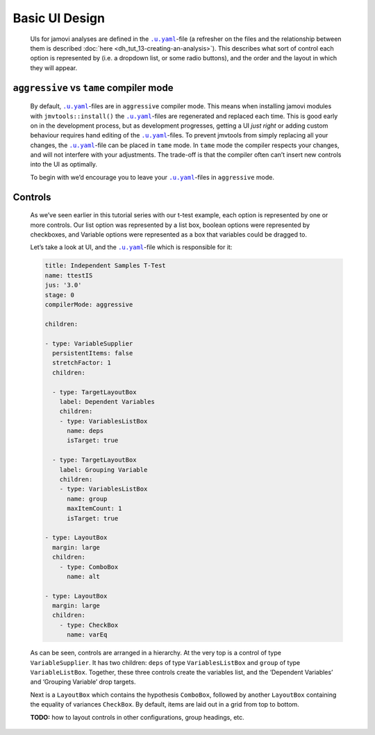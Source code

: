 .. sectionauthor:: Jonathon Love

===============
Basic UI Design
===============

   UIs for jamovi analyses are defined in the |uyaml|_-file (a refresher on the files and the relationship between them is described :doc:`here
   <dh_tut_13-creating-an-analysis>`). This describes what sort of control each option is represented by (i.e. a dropdown list, or some radio buttons),
   and the order and the layout in which they will appear.

``aggressive`` vs ``tame`` compiler mode
~~~~~~~~~~~~~~~~~~~~~~~~~~~~~~~~~~~~~~~~

   By default, |uyaml|_-files are in ``aggressive`` compiler mode. This means when installing jamovi modules with ``jmvtools::install()`` the |uyaml|_-files are
   regenerated and replaced each time. This is good early on in the development process, but as development progresses, getting a UI *just right* or adding custom
   behaviour requires hand editing of the |uyaml|_-files. To prevent jmvtools from simply replacing all your changes, the |uyaml|_-file can be placed in ``tame``
   mode. In ``tame`` mode the compiler respects your changes, and will not interfere with your adjustments. The trade-off is that the compiler often can’t insert
   new controls into the UI as optimally.

   To begin with we’d encourage you to leave your |uyaml|_-files in ``aggressive`` mode.

Controls
~~~~~~~~

   As we’ve seen earlier in this tutorial series with our t-test example, each option is represented by one or more controls. Our list option was represented by a
   list box, boolean options were represented by checkboxes, and Variable options were represented as a box that variables could be dragged to.

   Let’s take a look at UI, and the |uyaml|_-file which is responsible for it:

   |example-ui|

   .. code-block:: yaml

      title: Independent Samples T-Test
      name: ttestIS
      jus: '3.0'
      stage: 0
      compilerMode: aggressive

      children:

      - type: VariableSupplier
        persistentItems: false
        stretchFactor: 1
        children:

        - type: TargetLayoutBox
          label: Dependent Variables
          children:
          - type: VariablesListBox
            name: deps
            isTarget: true

        - type: TargetLayoutBox
          label: Grouping Variable
          children:
          - type: VariablesListBox
            name: group
            maxItemCount: 1
            isTarget: true

      - type: LayoutBox
        margin: large
        children:
          - type: ComboBox
            name: alt

      - type: LayoutBox
        margin: large
        children:
          - type: CheckBox
            name: varEq

   As can be seen, controls are arranged in a hierarchy. At the very top is a control of type ``VariableSupplier``. It has two children: ``deps`` of type
   ``VariablesListBox`` and ``group`` of type ``VariableListBox``. Together, these three controls create the variables list, and the ‘Dependent Variables’ and
   ‘Grouping Variable’ drop targets.

   Next is a ``LayoutBox`` which contains the hypothesis ``ComboBox``, followed by another ``LayoutBox`` containing the equality of variances ``CheckBox``. By
   default, items are laid out in a grid from top to bottom.

   **TODO:** how to layout controls in other configurations, group headings, etc.


.. ------------------------------------------------------------------------------------------------------------------------------------------------------------

.. |example-ui|                        image:: ../_images/dh_ui_basic-design.png
 
.. |uyaml|                             replace:: ``.u.yaml``
.. _uyaml:                             dh_api_ui-definition.html
